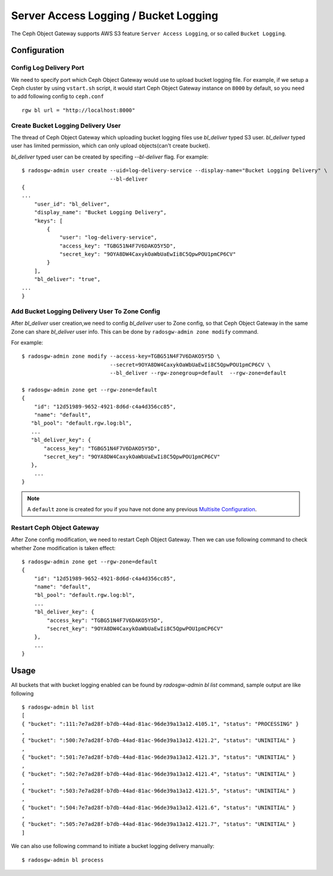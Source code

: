 ======================================
Server Access Logging / Bucket Logging
======================================

.. versionadded:: Mimic

The Ceph Object Gateway supports AWS S3 feature ``Server Access
Logging``, or so called ``Bucket Logging``.


Configuration
=============

Config Log Delivery Port
------------------------

We need to specify port which Ceph Object Gateway would use
to upload bucket logging file. For example, if we setup a Ceph cluster
by using ``vstart.sh`` script, it would start Ceph Object Gateway instance
on ``8000`` by default, so you need to add following config to ``ceph.conf`` ::

          rgw bl url = "http://localhost:8000"


Create Bucket Logging Delivery User
-----------------------------------

The thread of Ceph Object Gateway which uploading bucket logging files
use `bl_deliver` typed S3 user. `bl_deliver` typed user has limited
permission, which can only upload objects(can't create bucket).

`bl_deliver` typed user can be created by specifing `--bl-deliver`
flag. For example::

  $ radosgw-admin user create --uid=log-delivery-service --display-name="Bucket Logging Delivery" \
                              --bl-deliver
  {
  ...
      "user_id": "bl_deliver",
      "display_name": "Bucket Logging Delivery",
      "keys": [
          {
              "user": "log-delivery-service",
              "access_key": "TGBG51N4F7V6DAKO5Y5D",
              "secret_key": "9OYA8DW4CaxykOaWbUaEwIi8C5QpwPOU1pmCP6CV"
          }
      ],
      "bl_deliver": "true",
  ...
  }


Add Bucket Logging Delivery User To Zone Config
-----------------------------------------------

After `bl_deliver` user creation,we need to config `bl_deliver` user
to Zone config, so that Ceph Object Gateway in the same Zone can share
`bl_deliver` user info. This can be done by ``radosgw-admin zone
modify`` command.

For example::

  $ radosgw-admin zone modify --access-key=TGBG51N4F7V6DAKO5Y5D \
                              --secret=9OYA8DW4CaxykOaWbUaEwIi8C5QpwPOU1pmCP6CV \
                              --bl_deliver --rgw-zonegroup=default  --rgw-zone=default

  $ radosgw-admin zone get --rgw-zone=default
  {
      "id": "12d51989-9652-4921-8d6d-c4a4d356cc85",
      "name": "default",
     "bl_pool": "default.rgw.log:bl",
     ...
     "bl_deliver_key": {
         "access_key": "TGBG51N4F7V6DAKO5Y5D",
         "secret_key": "9OYA8DW4CaxykOaWbUaEwIi8C5QpwPOU1pmCP6CV"
     },
      ...
  }

.. note:: A ``default`` zone is created for you if you have not done any
   previous `Multisite Configuration`_.


Restart Ceph Object Gateway
---------------------------

After Zone config modification, we need to restart Ceph Object
Gateway. Then we can use following command to check whether Zone
modification is taken effect::

  $ radosgw-admin zone get --rgw-zone=default
  {
      "id": "12d51989-9652-4921-8d6d-c4a4d356cc85",
      "name": "default",
      "bl_pool": "default.rgw.log:bl",
      ...
      "bl_deliver_key": {
          "access_key": "TGBG51N4F7V6DAKO5Y5D",
          "secret_key": "9OYA8DW4CaxykOaWbUaEwIi8C5QpwPOU1pmCP6CV"
      },
      ...
  }


Usage
=====

All buckets that with bucket logging enabled can be found by
`radosgw-admin bl list` command, sample output are like following ::

  $ radosgw-admin bl list
  [
  { "bucket": ":111:7e7ad28f-b7db-44ad-81ac-96de39a13a12.4105.1", "status": "PROCESSING" }
  ,
  { "bucket": ":500:7e7ad28f-b7db-44ad-81ac-96de39a13a12.4121.2", "status": "UNINITIAL" }
  ,
  { "bucket": ":501:7e7ad28f-b7db-44ad-81ac-96de39a13a12.4121.3", "status": "UNINITIAL" }
  ,
  { "bucket": ":502:7e7ad28f-b7db-44ad-81ac-96de39a13a12.4121.4", "status": "UNINITIAL" }
  ,
  { "bucket": ":503:7e7ad28f-b7db-44ad-81ac-96de39a13a12.4121.5", "status": "UNINITIAL" }
  ,
  { "bucket": ":504:7e7ad28f-b7db-44ad-81ac-96de39a13a12.4121.6", "status": "UNINITIAL" }
  ,
  { "bucket": ":505:7e7ad28f-b7db-44ad-81ac-96de39a13a12.4121.7", "status": "UNINITIAL" }
  ]


We can also use following command to initiate a bucket logging delivery manually::

  $ radosgw-admin bl process


.. _`Multisite Configuration`: ../multisite
